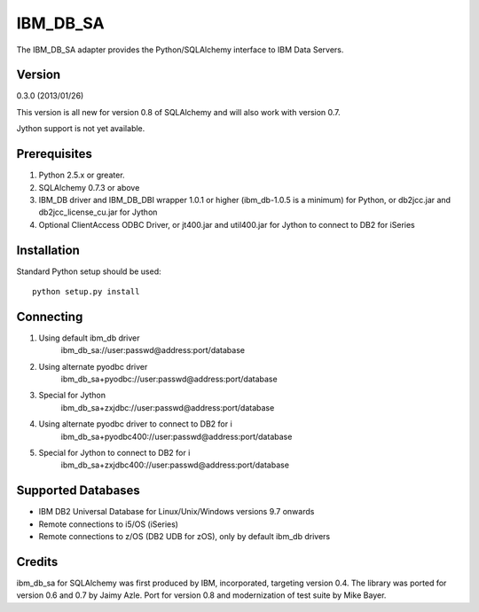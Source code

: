 IBM_DB_SA
=========

The IBM_DB_SA adapter provides the Python/SQLAlchemy interface to IBM
Data Servers.

Version
--------

0.3.0 (2013/01/26)

This version is all new for version 0.8 of SQLAlchemy and will also work
with version 0.7.

Jython support is not yet available.

Prerequisites
-------------

1. Python 2.5.x or greater.
2. SQLAlchemy 0.7.3 or above
3. IBM_DB driver and IBM_DB_DBI wrapper 1.0.1 or higher (ibm_db-1.0.5 is
   a minimum) for Python, or db2jcc.jar and db2jcc_license_cu.jar for Jython
4. Optional ClientAccess ODBC Driver, or jt400.jar and util400.jar for
   Jython to connect to DB2 for iSeries

Installation
------------

Standard Python setup should be used::

  python setup.py install

Connecting
----------

1. Using default ibm_db driver
    ibm_db_sa://user:passwd@address:port/database

2. Using alternate pyodbc driver
    ibm_db_sa+pyodbc://user:passwd@address:port/database

3. Special for Jython
    ibm_db_sa+zxjdbc://user:passwd@address:port/database

4. Using alternate pyodbc driver to connect to DB2 for i
    ibm_db_sa+pyodbc400://user:passwd@address:port/database

5. Special for Jython to connect to DB2 for i
    ibm_db_sa+zxjdbc400://user:passwd@address:port/database


Supported Databases
-------------------

- IBM DB2 Universal Database for Linux/Unix/Windows versions 9.7 onwards
- Remote connections to i5/OS (iSeries)
- Remote connections to z/OS (DB2 UDB for zOS), only by default ibm_db drivers

Credits
-------

ibm_db_sa for SQLAlchemy was first produced by IBM, incorporated, targeting
version 0.4.   The library was ported for version 0.6 and 0.7 by Jaimy Azle.
Port for version 0.8 and modernization of test suite by Mike Bayer.

